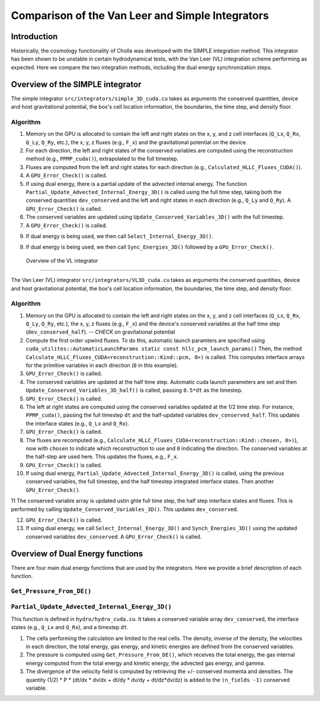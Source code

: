 Comparison of the Van Leer and Simple Integrators
=====

.. _introduction:

Introduction
------------

Historically, the cosmology functionality of Cholla was developed with the SIMPLE integration method. This integrator has been shown to be unstable in certain hydrodynamical tests, with the Van Leer (VL) integration scheme performing as expected. Here we compare the two integration methods, including the dual energy synchronization steps.

.. _simple:

Overview of the SIMPLE integrator
--------------------------

The simple integrator ``src/integrators/simple_3D_cuda.cu`` takes as arguments the conserved quantities, device and host gravitational potential, the box's cell location information, the boundaries, the time step, and density floor.

Algorithm
^^^^^^^^^^

1. Memory on the GPU is allocated to contain the left and right states on the x, y, and z cell interfaces (``Q_Lx``, ``Q_Rx``, ``Q_Ly``, ``Q_Ry``, etc.), the x, y, z fluxes (e.g., ``F_x``) and the gravitational potential on the device.

2. For each direction, the left and right states of the conserved variables are computed using the reconstruction method (e.g., ``PPMP_cuda()``), extrapolated to the full timestep.

3. Fluxes are computed from the left and right states for each direction (e.g., ``Calculated_HLLC_Fluxes_CUDA()``).

4. A ``GPU_Error_Check()`` is called.

5. If using dual energy, there is a partial update of the advected internal energy.  The function ``Partial_Update_Advected_Internal_Energy_3D()`` is called using the full time step, taking both the conserved quantities ``dev_conserved`` and the left and right states in each direction (e.g., ``Q_Ly`` and ``Q_Ry``). A ``GPU_Error_Check()`` is called.

6. The conserved variables are updated using ``Update_Conserved_Variables_3D()`` with the full timestep.

7. A ``GPU_Error_Check()`` is called.

9. If dual energy is being used, we then call ``Select_Internal_Energy_3D()``.

9. If dual energy is being used, we then call ``Sync_Energies_3D()`` followed by a ``GPU_Error_Check()``.

.. _vl:

 Overview of the VL integrator
--------------------------

The Van Leer (VL) integrator ``src/integrators/VL3D_cuda.cu`` takes as arguments the conserved quantities, device and host gravitational potential, the box's cell location information, the boundaries, the time step, and density floor.

Algorithm
^^^^^^^^^^

1. Memory on the GPU is allocated to contain the left and right states on the x, y, and z cell interfaces (``Q_Lx``, ``Q_Rx``, ``Q_Ly``, ``Q_Ry``, etc.), the x, y, z fluxes (e.g., ``F_x``) and the device's conserved variables at the half time step (``dev_conserved_half``). -- *CHECK* on gravitational potential

2. Compute the first order upwind fluxes. To do this, automatic launch paramters are specified using ``cuda_utilites::AutomaticLaunchParams static const hllc_pcm_launch_params()`` Then, the method ``Calculate_HLLC_Fluxes_CUDA<reconstruction::Kind::pcm, 0>)`` is called. This computes interface arrays for the primitive variables in each direction (``0`` in this example).

3. ``GPU_Error_Check()`` is called.


4. The conserved variables are updated at the half time step. Automatic cuda launch parameters are set and then ``Update_Conserved_Variables_3D_half()`` is called, passing ``0.5*dt`` as the timestep.

5. ``GPU_Error_Check()`` is called.


6. The left at right states are computed using the conserved variables updated at the 1/2 time step.  For instance, ``PPMP_cuda()``, passing the full timestep ``dt`` and the half-updated variables ``dev_conserved_half``. This updates the interface states (e.g., ``Q_Lx`` and ``Q_Rx``).

7. ``GPU_Error_Check()`` is called.

8. The fluxes are recomputed (e.g., ``Calculate_HLLC_Fluxes_CUDA<reconstruction::Kind::chosen, 0>)``), now with ``chosen`` to indicate which reconstruction to use and ``0`` indicating the direction. The conserved variables at the half-step are used here.  This updates the fluxes, e.g., ``F_x``.

9. ``GPU_Error_Check()`` is called.
 

10. If using dual energy, ``Partial_Update_Advected_Internal_Energy_3D()`` is called, using the previous conserved variables, the full timestep, and the half timestep integrated interface states. Then another ``GPU_Error_Check()``.

11 The conserved variable array is updated ustin ghte full time step, the half step interface states and fluxes. This is performed by calling ``Update_Conserved_Variables_3D()``.  This updates ``dev_conserved``.

12. ``GPU_Error_Check()`` is called.

13. If using dual energy, we call ``Select_Internal_Energy_3D()`` and ``Synch_Energies_3D()`` using the updated conserved variables ``dev_conserved``.  A ``GPU_Error_Check()`` is called.

.. _dual_energy:


Overview of Dual Energy functions
--------------------------

There are four main dual energy functions that are used by the integrators. Here we provide a brief description of each function.

``Get_Pressure_From_DE()``
^^^^^^^^^^^^^^^^^^^^^^^^^^^


``Partial_Update_Advected_Internal_Energy_3D()``
^^^^^^^^^^^^^^^^^^^^^^^^^^^^^^^^^^^^^^^^^^^^^^^^

This function is defined in ``hydro/hydro_cuda.cu``.  It takes a conserved variable array ``dev_conserved``, the interface states (e.g., ``Q_Lx`` and ``Q_Rx``), and a timestep ``dt``.

1. The cells performing the calculation are limited to the real cells.  The density, inverse of the density, the velocities in each direction, the total energy, gas energy, and kinetic energies are defined from the conserved variables.

2. The pressure is computed using ``Get_Pressure_From_DE()``, which receives the total energy, the gas internal energy computed from the total energy and kinetic energy, the advected gas energy, and gamma.

3. The divergence of the velocity field is computed by retrieving the +/- conserved momenta and densities. The quantity (1/2) * P * (dt/dx * dv/dx + dt/dy * dv/dy + dt/dz*dv/dz) is added to the ``(n_fields -1)`` conserved variable.


